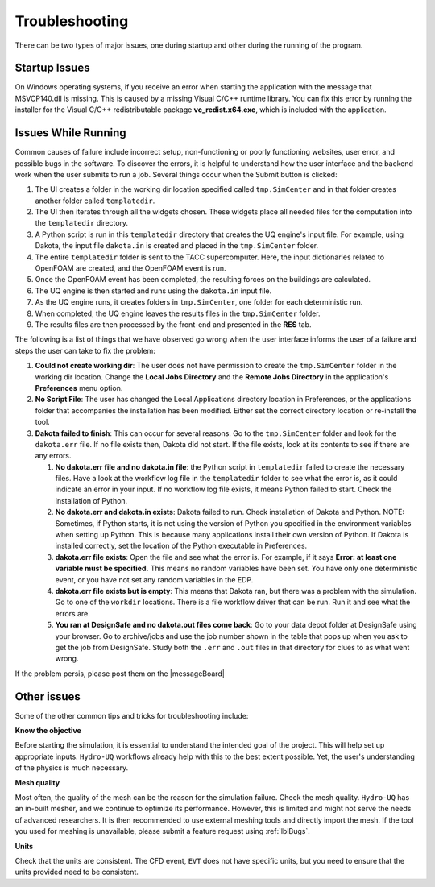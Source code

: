 .. _lbl-errors:

************************
Troubleshooting
************************

There can be two types of major issues, one during startup and other during the running of the program.

Startup Issues
--------------

On Windows operating systems, if you receive an error when starting the application with the message that MSVCP140.dll is missing. This is caused by a missing Visual C/C++ runtime library. You can fix this error by running the installer for the Visual C/C++ redistributable package **vc_redist.x64.exe**, which is included with the application.

Issues While Running
-----------------------

Common causes of failure include incorrect setup, non-functioning or poorly functioning websites, user error, and possible bugs in the software. To discover the errors, it is helpful to understand how the user interface and the backend work when the user submits to run a job. Several things occur when the Submit button is clicked:

#. The UI creates a folder in the working dir location specified called ``tmp.SimCenter`` and in that folder creates another folder called ``templatedir``.
#. The UI then iterates through all the widgets chosen. These widgets place all needed files for the computation into the ``templatedir`` directory.
#. A Python script is run in this ``templatedir`` directory that creates the UQ engine's input file. For example, using Dakota, the input file ``dakota.in`` is created and placed in the ``tmp.SimCenter`` folder.
#. The entire ``templatedir`` folder is sent to the TACC supercomputer. Here, the input dictionaries related to OpenFOAM are created, and the OpenFOAM event is run. 
#. Once the OpenFOAM event has been completed, the resulting forces on the buildings are calculated.
#. The UQ engine is then started and runs using the ``dakota.in`` input file.
#. As the UQ engine runs, it creates folders in ``tmp.SimCenter``, one folder for each deterministic run.
#. When completed, the UQ engine leaves the results files in the ``tmp.SimCenter`` folder.
#. The results files are then processed by the front-end and presented in the **RES** tab.

The following is a list of things that we have observed go wrong when the user interface informs the user of a failure and steps the user can take to fix the problem:

#.  **Could not create working dir**: The user does not have permission to create the ``tmp.SimCenter`` folder in the working dir location. Change the **Local Jobs Directory** and the **Remote Jobs Directory** in the application's **Preferences** menu option. 

#. **No Script File**: The user has changed the Local Applications directory location in Preferences, or the applications folder that accompanies the installation has been modified. Either set the correct directory location or re-install the tool.
#. **Dakota failed to finish**: This can occur for several reasons. Go to the ``tmp.SimCenter`` folder and look for the ``dakota.err`` file. If no file exists then, Dakota did not start. If the file exists, look at its contents to see if there are any errors.

   #. **No dakota.err file and no dakota.in file**: the Python script in ``templatedir`` failed to create the necessary files. Have a look at the workflow log file in the ``templatedir`` folder to see what the error is, as it could indicate an error in your input. If no workflow log file exists, it means Python failed to start. Check the installation of Python.

   #. **No dakota.err and dakota.in exists**: Dakota failed to run. Check installation of Dakota and Python. NOTE: Sometimes, if Python starts, it is not using the version of Python you specified in the environment variables when setting up Python. This is because many applications install their own version of Python. If Dakota is installed correctly, set the location of the Python executable in Preferences.

   #. **dakota.err file exists**: Open the file and see what the error is.  For example, if it says **Error: at least one variable must be specified.** This means no random variables have been set. You have only one deterministic event, or you have not set any random variables in the EDP.

   #. **dakota.err file exists but is empty**: This means that Dakota ran, but there was a problem with the simulation. Go to one of the ``workdir`` locations. There is a file workflow driver that can be run. Run it and see what the errors are.

   #. **You ran at DesignSafe and no dakota.out files come back**: Go to your data depot folder at DesignSafe using your browser. Go to archive/jobs and use the job number shown in the table that pops up when you ask to get the job from DesignSafe. Study both the ``.err`` and ``.out`` files in that directory for clues to as what went wrong.

If the problem persis, please post them on the |messageBoard|

Other issues
----------------

Some of the other common tips and tricks for troubleshooting include:

**Know the objective**

Before starting the simulation, it is essential to understand the intended goal of the project. This will help set up appropriate inputs. ``Hydro-UQ`` workflows already help with this to the best extent possible. Yet, the user's understanding of the physics is much necessary.

**Mesh quality**

Most often, the quality of the mesh can be the reason for the simulation failure. Check the mesh quality. ``Hydro-UQ`` has an in-built mesher, and we continue to optimize its performance. However, this is limited and might not serve the needs of advanced researchers. It is then recommended to use external meshing tools and directly import the mesh. If the tool you used for meshing is unavailable, please submit a feature request using :ref:`lblBugs`.

**Units**

Check that the units are consistent. The CFD event, ``EVT`` does not have specific units, but you need to ensure that the units provided need to be consistent.
